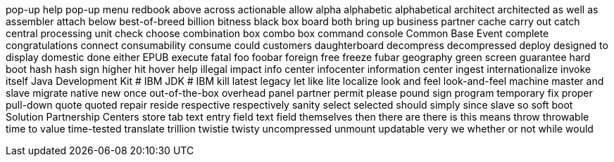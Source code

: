 pop-up help
pop-up menu
redbook
above
across
actionable
allow
alpha
alphabetic
alphabetical
architect
architected
as well as
assembler
attach
below
best-of-breed
billion
bitness
black box
board
both
bring up
business partner
cache
carry out
catch
central processing unit
check
choose
combination box
combo box
command console
Common Base Event
complete
congratulations
connect
consumability
consume
could
customers
daughterboard
decompress
decompressed
deploy
designed to
display
domestic
done
either
EPUB
execute
fatal
foo
foobar
foreign
free
freeze
fubar
geography
green screen
guarantee
hard boot
hash
hash sign
higher
hit
hover help
illegal
impact
info center
infocenter
information center
ingest
internationalize
invoke
itself
Java Development Kit # IBM
JDK # IBM
kill
latest
legacy
let
like
lite
localize
look and feel
look-and-feel
machine
master and slave
migrate
native
new
once
out-of-the-box
overhead
panel
partner
permit
please
pound sign
program temporary fix
proper
pull-down
quote
quoted
repair
reside
respective
respectively
sanity
select
selected
should
simply
since
slave
so
soft boot
Solution Partnership Centers
store
tab
text entry field
text field
themselves
then
there are
there is
this means
throw
throwable
time to value
time-tested
translate
trillion
twistie
twisty
uncompressed
unmount
updatable
very
we
whether or not
while
would

